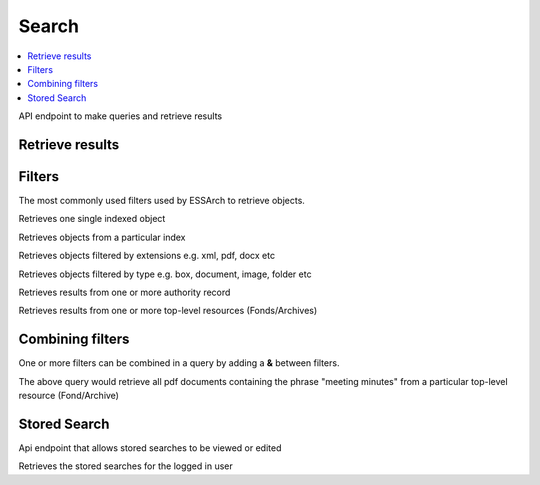 =====================
Search
=====================

.. contents::
    :local:

API endpoint to make queries and retrieve results

Retrieve results
-----------------


.. http:get:: /api/search

..  http:example:: curl

   GET /api/search/ HTTP/1.1
   Host: localhost
   Accept: application/json
   Authorization: Basic YWRtaW46YWRtaW4=


   HTTP/1.1 200 OK
   Content-Type: application/json

   {
    "hits": [
        {
            "_index": "component-20191001011857",
            "_type": "doc",
            "_id": "4656f463-6a74-41bd-ad15-5e6500b97571",
            "_score": 0.0,
            "_source": {
                "structure_units": [
                    {
                        "name": "Kommunstyrelsens protokoll med bilagor",
                        "reference_code": "A1",
                        "id": "121",
                        "structure": {
                            "name": "Allmänna Arkivschemat",
                            "id": "102974f1-3d4d-4cfc-9d82-946a9c5521b2",
                            "type": {
                                "name": "förteckningsplan",
                                "id": "2"
                            }
                        }
                    }
                ],
                "name": " En volym med Protokoll",
                "current_version": true,
                "reference_code": "1",
                "archive": {
                    "name": "Kommunstyrelsens arkiv",
                    "reference_code": "12345",
                    "id": "90128ca4-1842-444f-8a27-59391736d6fc"
                },
                "id": "4656f463-6a74-41bd-ad15-5e6500b97571",
                "type": "volym",
                "desc": "",
            }
        },
        {
            "_index": "document-20191001011859",
            "_type": "doc",
            "_id": "746b511c-11a3-49ae-acd3-08180e9fb657",
            "_score": 0.0,
            "_source": {
                "extension": "xsd",
                "filename": "premis.xsd",
                "size": 52845,
                "attachment": {
                    "content_type": "application/xml",
                    "language": "lt",
                    "content_length": 4472
                },
                "ip": "2d9172db-a660-478d-919b-b07228fe5786",
                "name": "premis.xsd",
                "current_version": true,
                "modified": "2019-09-01T02:40:28+02:00",
                "href": "content/2d9172db-a660-478d-919b-b07228fe5786/metadata",
                "type": "document"
            }
        },
        {
            "_index": "document-20191001011859",
            "_type": "doc",
            "_id": "f3b1ed2a-b2b3-44a9-94b1-a71d78609487",
            "_score": 0.0,
            "_source": {
                "extension": "pdf",
                "filename": "filnamn.pdf",
                "size": 3180,
                "attachment": {
                    "content_type": "application/pdf",
                    "language": "lt",
                    "content_length": 386
                },
                "ip": "2d9172db-a660-478d-919b-b07228fe5786",
                "name": "xlink.xsd",
                "current_version": true,
                "modified": "2019-09-01T02:40:28+02:00",
                "href": "content/2d9172db-a660-478d-919b-b07228fe5786/metadata",
                "type": "document"
            }
        }
    ]


Filters
--------
The most commonly used filters used by ESSArch to retrieve objects.


.. http:get:: /api/search/<uuid>

Retrieves one single indexed object


.. http:get:: /api/search/indices=<index>,<index>

Retrieves objects from a particular index


.. http:get:: /api/search/extension=<extension>,<extension>

Retrieves objects filtered by extensions e.g. xml, pdf, docx etc


.. http:get:: /api/search/type=<type>

Retrieves objects filtered by type e.g. box, document, image, folder etc


.. http:get:: /api/search/agents=<agent id>,<agent id>

Retrieves results from one or more authority record


.. http:get:: /api/agents/archives=<archive id>,<archive id>

Retrieves results from one or more top-level resources (Fonds/Archives)


Combining filters
-----------------
One or more filters can be combined in a query by adding a **&** between filters.

.. http:get:: /api/agents/archives=<archive id>&extension=pdf%q=meeting minutes

The above query would retrieve all pdf documents containing the phrase "meeting minutes" from a particular
top-level resource (Fond/Archive)


Stored Search
--------------

Api endpoint that allows stored searches to be viewed or edited

.. http:get:: /api/me/searches/

Retrieves the stored searches for the logged in user

..  http:example:: curl

   GET /api/me/searches/ HTTP/1.1
   Host: localhost
   Accept: application/json
   Authorization: Basic YWRtaW46YWRtaW4=


   HTTP/1.1 200 OK
   Content-Type: application/json

    [
        {
            "id": 2,
            "name": "My saved search",
            "user": "superuser",
            "query": {
                "q": "protokoll",
                "type": [
                    {
                        "key": "document",
                        "doc_count": 3,
                        "text": "document (3)",
                        "a_attr": {
                            "title": "document"
                        },
                        "state": {
                            "opened": true,
                            "selected": false
                        },
                        "type": "document",
                        "children": []
                    }
                ],
                "page": 1,
                "page_size": 25,
                "extension": {},
                "archives": [
                    {
                        "id": "90128ca4-1842-444f-8a27-59391736d6fc",
                        "elastic_index": "archive",
                        "name": "Kommunstyrelsens arkiv",
                        "type": 1,
                        "create_date": "2019-09-01T02:23:14.832757+02:00",
                        "start_date": "1980-01-01T00:00:00+01:00",
                        "end_date": null
                    }
                ]
            }
        }
    ]

.. http:post:: /me/searches/

   Stores a search for the logged in user

   :param name: The stored search name
   :param query: The query to be stored

